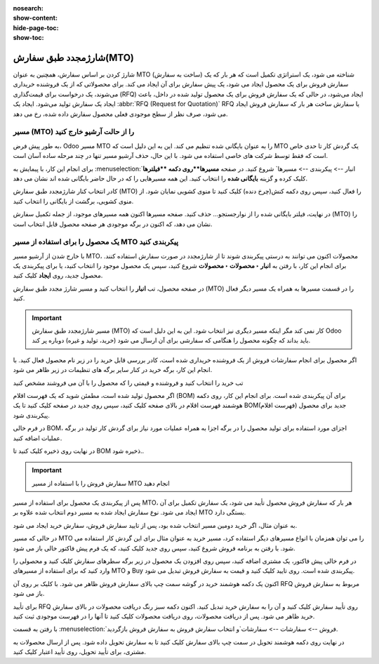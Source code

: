 :nosearch:
:show-content:
:hide-page-toc:
:show-toc:

===========================================
شارژمجدد طبق سفارش(MTO)
===========================================

شارژ کردن  بر اساس سفارش، همچنین به عنوان MTO (ساخت به سفارش) شناخته می شود، یک استراتژی تکمیل است که هر بار که یک سفارش فروش برای یک محصول ایجاد می شود، یک پیش سفارش برای آن ایجاد می کند. برای محصولاتی که از یک فروشنده خریداری می‌شوند، یک درخواست برای قیمت‌گذاری (RFQ) ایجاد می‌شود، در حالی که یک سفارش فروش برای یک محصول تولید شده در داخل، باعث ایجاد یک سفارش تولید می‌شود. ایجاد یک  :abbr:`RFQ (Request for Quotation)` RFQ یا سفارش ساخت هر بار که سفارش فروش ایجاد می شود، صرف نظر از سطح موجودی فعلی محصول سفارش داده شده، رخ می دهد.


مسیر  (MTO) را از حالت آرشیو خارج کنید
----------------------------------------------
به طور پیش فرض، Odoo مسیر MTO را به عنوان بایگانی شده تنظیم می کند. این به این دلیل است که MTO یک گردش کار تا حدی خاص است که فقط توسط شرکت های خاصی استفاده می شود. با این حال، حذف آرشیو مسیر تنها در چند مرحله ساده آسان است.

برای انجام این کار، با پیمایش به  :menuselection:`انبار --> پیکربندی --> مسیرها` شروع کنید. در صفحه **مسیرها**روی دکمه **فیلترها** کلیک کرده و گزینه **بایگانی شده** را انتخاب کنید. این همه مسیرهایی را که در حال حاضر بایگانی شده اند نشان می دهد.


.. image:: img/product replenishment/s11.jpg
   :align: center
   :alt: انبار.


کادر انتخاب کنار شارژمجدد طبق سفارش (MTO) را فعال کنید، سپس روی دکمه کنش(چرخ دنده) کلیک کنید تا منوی کشویی نمایان شود. از منوی کشویی، برگشت از بایگانی را انتخاب کنید.


.. image:: img/product replenishment/s12.jpg
   :align: center
   :alt: انبار.

در نهایت، فیلتر بایگانی شده را از نوارجستجو… حذف کنید. صفحه مسیرها اکنون همه مسیرهای موجود، از جمله تکمیل سفارش (MTO) را نشان می دهد، که اکنون در برگه موجودی هر صفحه محصول قابل انتخاب است.

.. image:: img/product replenishment/s13.jpg
   :align: center
   :alt: انبار.


یک محصول را برای استفاده از مسیر MTO پیکربندی کنید
------------------------------------------------------------

با خارج شدن از آرشیو مسیر MTO، محصولات اکنون می توانند به درستی پیکربندی شوند تا از شارژمجدد در صورت سفارش استفاده کنند. برای انجام این کار، با رفتن به **انبار ‣ محصولات ‣ محصولات** شروع کنید، سپس یک محصول موجود را انتخاب کنید، یا برای پیکربندی یک محصول جدید، روی **ایجاد** کلیک کنید.

در صفحه محصول، تب **انبار** را انتخاب کنید و مسیر شارژ مجدد طبق سفارش (MTO) را در قسمت مسیرها به همراه یک مسیر دیگر فعال کنید.


.. important::
    مسیر شارژمجدد طبق سفارش (MTO) کار نمی کند مگر اینکه مسیر دیگری نیز انتخاب شود. این به این دلیل است که Odoo باید بداند که چگونه محصول را هنگامی که سفارشی برای آن ارسال می شود (خرید، تولید و غیره) دوباره پر کند.


.. image:: img/product replenishment/s14.jpg
   :align: center
   :alt: انبار.




اگر محصول برای انجام سفارشات فروش از یک فروشنده خریداری شده است، کادر بررسی قابل خرید را در زیر نام محصول فعال کنید. با انجام این کار، برگه خرید در کنار سایر برگه های تنظیمات در زیر ظاهر می شود.

تب خرید را انتخاب کنید و فروشنده و قیمتی را که محصول را با آن می فروشند مشخص کنید

.. image:: img/product replenishment/s15.jpg
   :align: center
   :alt: انبار.


.. image:: img/product replenishment/s16.jpg
   :align: center
   :alt: انبار.


اگر محصول تولید شده است، مطمئن شوید که یک فهرست اقلام (BOM) برای آن پیکربندی شده است. برای انجام این کار، روی دکمه هوشمند فهرست اقلام در بالای صفحه کلیک کنید، سپس روی جدید در صفحه کلیک کنید تا یک BOM(فهرست اقلام) جدید برای محصول پیکربندی شود.

در فرم خالی BOM، اجزای مورد استفاده برای تولید محصول را در برگه اجزا به همراه عملیات مورد نیاز برای گردش کار تولید در برگه عملیات اضافه کنید.

در نهایت روی ذخیره کلیک کنید تا BOM ذخیره شود..



.. image:: img/product replenishment/s17.jpg
   :align: center
   :alt: انبار.



.. image:: img/product replenishment/s18.jpg
   :align: center
   :alt: انبار.



.. important::
    سفارش فروش را با استفاده از مسیر MTO انجام دهید
پس از پیکربندی یک محصول برای استفاده از مسیر MTO، هر بار که سفارش فروش محصول تأیید می شود، یک سفارش تکمیل برای آن ایجاد می شود. نوع سفارش ایجاد شده به مسیر دوم انتخاب شده علاوه بر MTO بستگی دارد.

به عنوان مثال، اگر خرید دومین مسیر انتخاب شده بود، پس از تایید سفارش فروش، سفارش خرید ایجاد می شود.



در حالی که مسیر MTO را می توان همزمان با انواع مسیرهای دیگر استفاده کرد، مسیر خرید به عنوان مثال برای این گردش کار استفاده می شود. با رفتن به برنامه فروش شروع کنید، سپس روی جدید کلیک کنید، که یک فرم پیش فاکتور خالی باز می شود.

در فرم خالی پیش فاکتور، یک مشتری اضافه کنید، سپس روی افزودن یک محصول در زیر برگه سطرهای سفارش کلیک کنید و محصولی را وارد کنید که برای استفاده از مسیرهای MTO و Buy پیکربندی شده است. روی تایید کلیک کنید و قیمت به سفارش فروش تبدیل می شود.

اکنون یک دکمه هوشمند خرید در گوشه سمت چپ بالای سفارش فروش ظاهر می شود. با کلیک بر روی آن RFQ مربوط به سفارش فروش باز می شود.

برای تأیید RFQ روی تأیید سفارش کلیک کنید و آن را به سفارش خرید تبدیل کنید. اکنون دکمه سبز رنگ دریافت محصولات در بالای سفارش خرید ظاهر می شود. پس از دریافت محصولات، روی دریافت محصولات کلیک کنید تا آنها را در فهرست موجودی ثبت کنید.

با رفتن به قسمت  :menuselection:`فروش --> سفارشات --> سفارشات`و انتخاب سفارش فروش به سفارش فروش بازگردید.

در نهایت روی دکمه هوشمند تحویل در سمت چپ بالای سفارش کلیک کنید تا به سفارش تحویل داده شود. پس از ارسال محصولات به مشتری، برای تأیید تحویل، روی تأیید اعتبار کلیک کنید.
